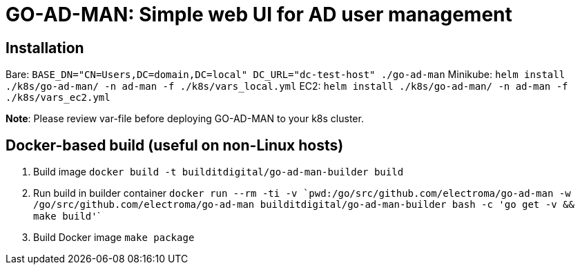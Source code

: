 = GO-AD-MAN: Simple web UI for AD user management

== Installation

Bare: `BASE_DN="CN=Users,DC=domain,DC=local" DC_URL="dc-test-host" ./go-ad-man`
Minikube: `helm install ./k8s/go-ad-man/ -n ad-man -f ./k8s/vars_local.yml`
EC2: `helm install ./k8s/go-ad-man/ -n ad-man -f ./k8s/vars_ec2.yml`

*Note*: Please review var-file before deploying GO-AD-MAN to your k8s cluster.

== Docker-based build (useful on non-Linux hosts)

. Build image `docker build -t builditdigital/go-ad-man-builder build`
. Run build in builder container ```docker run --rm -ti -v  `pwd`:/go/src/github.com/electroma/go-ad-man -w /go/src/github.com/electroma/go-ad-man builditdigital/go-ad-man-builder bash -c 'go get -v && make build'```
. Build Docker image `make package`
